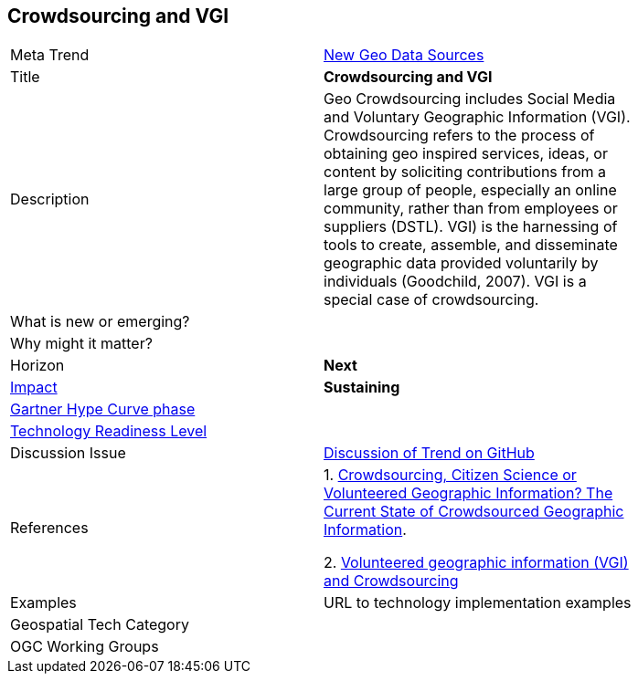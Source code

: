 [#Crowdsourcing]
[discrete]
== Crowdsourcing and VGI

[width="80%"]
|=======================

|Meta Trend	|<<chapter-06,New Geo Data Sources>>
|Title | *Crowdsourcing and VGI*
|Description | Geo Crowdsourcing includes Social Media and Voluntary Geographic Information (VGI). Crowdsourcing refers to the process of obtaining geo inspired services, ideas, or content by soliciting contributions from a large group of people, especially an online community, rather than from employees or suppliers (DSTL). VGI) is the harnessing of tools to create, assemble, and disseminate geographic data provided voluntarily by individuals (Goodchild, 2007). VGI is a special case of crowdsourcing.


| What is new or emerging?	|
| Why might it matter? |

|Horizon   |  *Next*
|link:https://en.wikipedia.org/wiki/Disruptive_innovation[Impact] | *Sustaining*
| link:http://www.gartner.com/technology/research/methodologies/hype-cycle.jsp[Gartner Hype Curve phase]    |
| link:https://esto.nasa.gov/technologists_trl.html[Technology Readiness Level] |
| Discussion Issue |
 link:https://github.com/opengeospatial/OGC-Technology-Trends/issues/44[Discussion of Trend on GitHub]
|References |

1. link:http://www.mdpi.com/2220-9964/5/5/55[Crowdsourcing, Citizen Science or Volunteered Geographic Information? The Current State of Crowdsourced Geographic Information].

2. <<VolunteeredGeographicInformationVGI,Volunteered geographic information (VGI) and Crowdsourcing>>

|Examples | URL to technology implementation examples
|Geospatial Tech Category 	|
|OGC Working Groups |
|=======================
<<<
